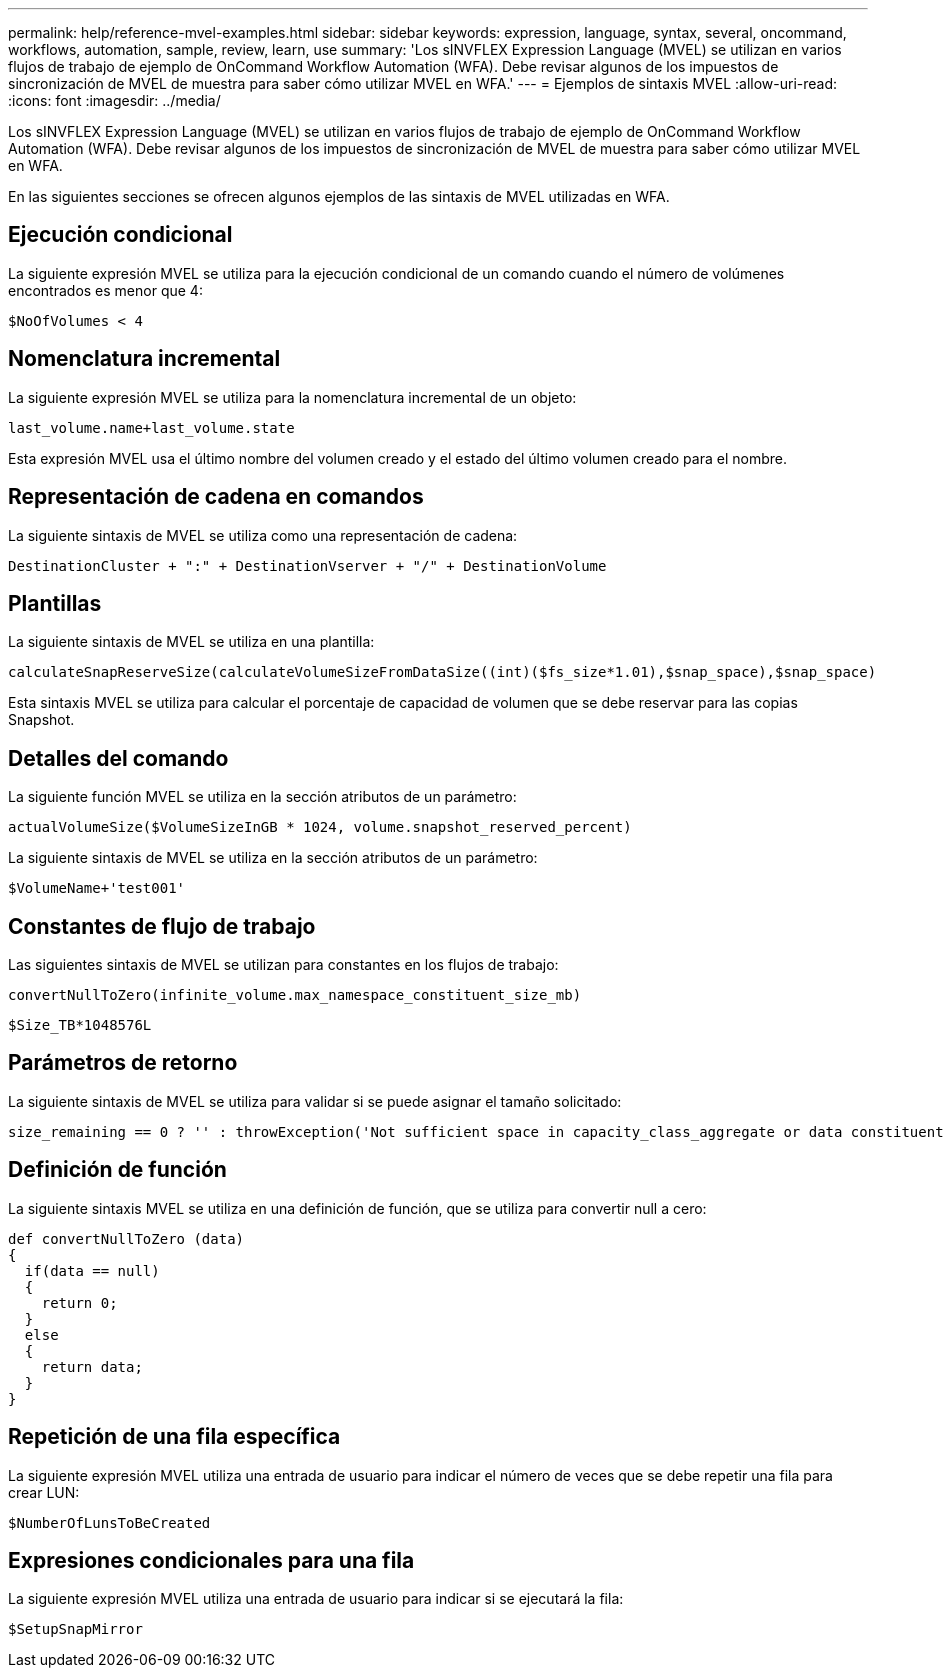 ---
permalink: help/reference-mvel-examples.html 
sidebar: sidebar 
keywords: expression, language, syntax, several, oncommand, workflows, automation, sample, review, learn, use 
summary: 'Los sINVFLEX Expression Language (MVEL) se utilizan en varios flujos de trabajo de ejemplo de OnCommand Workflow Automation (WFA). Debe revisar algunos de los impuestos de sincronización de MVEL de muestra para saber cómo utilizar MVEL en WFA.' 
---
= Ejemplos de sintaxis MVEL
:allow-uri-read: 
:icons: font
:imagesdir: ../media/


[role="lead"]
Los sINVFLEX Expression Language (MVEL) se utilizan en varios flujos de trabajo de ejemplo de OnCommand Workflow Automation (WFA). Debe revisar algunos de los impuestos de sincronización de MVEL de muestra para saber cómo utilizar MVEL en WFA.

En las siguientes secciones se ofrecen algunos ejemplos de las sintaxis de MVEL utilizadas en WFA.



== Ejecución condicional

La siguiente expresión MVEL se utiliza para la ejecución condicional de un comando cuando el número de volúmenes encontrados es menor que 4:

[listing]
----
$NoOfVolumes < 4
----


== Nomenclatura incremental

La siguiente expresión MVEL se utiliza para la nomenclatura incremental de un objeto:

[listing]
----
last_volume.name+last_volume.state
----
Esta expresión MVEL usa el último nombre del volumen creado y el estado del último volumen creado para el nombre.



== Representación de cadena en comandos

La siguiente sintaxis de MVEL se utiliza como una representación de cadena:

[listing]
----
DestinationCluster + ":" + DestinationVserver + "/" + DestinationVolume
----


== Plantillas

La siguiente sintaxis de MVEL se utiliza en una plantilla:

[listing]
----
calculateSnapReserveSize(calculateVolumeSizeFromDataSize((int)($fs_size*1.01),$snap_space),$snap_space)
----
Esta sintaxis MVEL se utiliza para calcular el porcentaje de capacidad de volumen que se debe reservar para las copias Snapshot.



== Detalles del comando

La siguiente función MVEL se utiliza en la sección atributos de un parámetro:

[listing]
----
actualVolumeSize($VolumeSizeInGB * 1024, volume.snapshot_reserved_percent)
----
La siguiente sintaxis de MVEL se utiliza en la sección atributos de un parámetro:

[listing]
----
$VolumeName+'test001'
----


== Constantes de flujo de trabajo

Las siguientes sintaxis de MVEL se utilizan para constantes en los flujos de trabajo:

[listing]
----
convertNullToZero(infinite_volume.max_namespace_constituent_size_mb)
----
[listing]
----
$Size_TB*1048576L
----


== Parámetros de retorno

La siguiente sintaxis de MVEL se utiliza para validar si se puede asignar el tamaño solicitado:

[listing]
----
size_remaining == 0 ? '' : throwException('Not sufficient space in capacity_class_aggregate or data constituent of size less than 1 TB can not be created: Total size requested='+$Size_TB+'TB'+' ,Size remaining='+size_remaining/TB_TO_MB+'TB'+', Infinite volume name='+infinite_volume.name+', Storage class='+CAPACITY_CLASS_LABEL)
----


== Definición de función

La siguiente sintaxis MVEL se utiliza en una definición de función, que se utiliza para convertir null a cero:

[listing]
----
def convertNullToZero (data)
{
  if(data == null)
  {
    return 0;
  }
  else
  {
    return data;
  }
}
----


== Repetición de una fila específica

La siguiente expresión MVEL utiliza una entrada de usuario para indicar el número de veces que se debe repetir una fila para crear LUN:

[listing]
----
$NumberOfLunsToBeCreated
----


== Expresiones condicionales para una fila

La siguiente expresión MVEL utiliza una entrada de usuario para indicar si se ejecutará la fila:

[listing]
----
$SetupSnapMirror
----